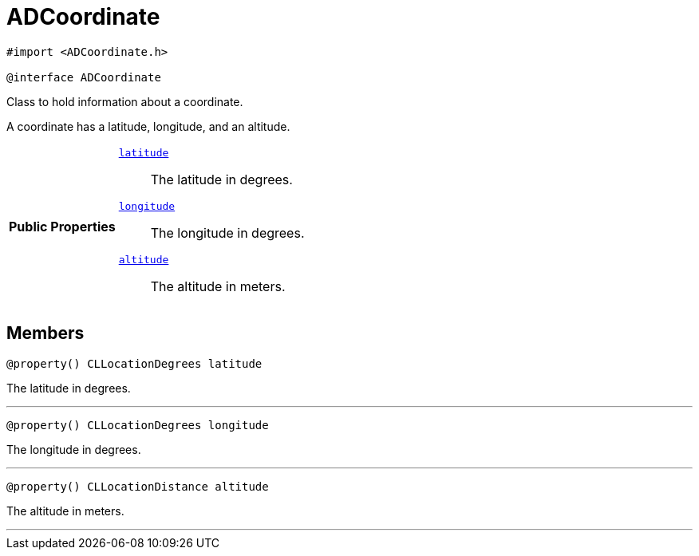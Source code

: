


= [[objc-interface_a_d_coordinate,ADCoordinate]]ADCoordinate


[source,objectivec,subs="-specialchars,macros+"]
----
#import &lt;ADCoordinate.h&gt;

@interface ADCoordinate
----
Class to hold information about a coordinate.

A coordinate has a latitude, longitude, and an altitude.

[cols='h,5a']
|===
|*Public Properties*
|
`<<objc-interface_a_d_coordinate_1a81bf3cba232405700c0613e7cf04dc94,++latitude++>>`::
The latitude in degrees.
`<<objc-interface_a_d_coordinate_1aad29474c1645b1c58df37c28e7e63b6e,++longitude++>>`::
The longitude in degrees.
`<<objc-interface_a_d_coordinate_1a625a1d21202854193d36bb75ce8133d2,++altitude++>>`::
The altitude in meters.

|===


== Members
[[objc-interface_a_d_coordinate_1a81bf3cba232405700c0613e7cf04dc94,latitude]]

[source,objectivec,subs="-specialchars,macros+"]
----
@property() CLLocationDegrees latitude
----

The latitude in degrees.



'''
[[objc-interface_a_d_coordinate_1aad29474c1645b1c58df37c28e7e63b6e,longitude]]

[source,objectivec,subs="-specialchars,macros+"]
----
@property() CLLocationDegrees longitude
----

The longitude in degrees.



'''
[[objc-interface_a_d_coordinate_1a625a1d21202854193d36bb75ce8133d2,altitude]]

[source,objectivec,subs="-specialchars,macros+"]
----
@property() CLLocationDistance altitude
----

The altitude in meters.



'''



